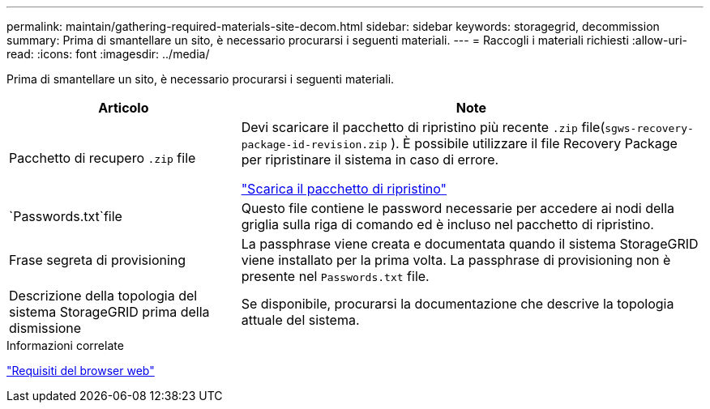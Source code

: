 ---
permalink: maintain/gathering-required-materials-site-decom.html 
sidebar: sidebar 
keywords: storagegrid, decommission 
summary: Prima di smantellare un sito, è necessario procurarsi i seguenti materiali. 
---
= Raccogli i materiali richiesti
:allow-uri-read: 
:icons: font
:imagesdir: ../media/


[role="lead"]
Prima di smantellare un sito, è necessario procurarsi i seguenti materiali.

[cols="1a,2a"]
|===
| Articolo | Note 


 a| 
Pacchetto di recupero `.zip` file
 a| 
Devi scaricare il pacchetto di ripristino più recente `.zip` file(`sgws-recovery-package-id-revision.zip` ).  È possibile utilizzare il file Recovery Package per ripristinare il sistema in caso di errore.

link:downloading-recovery-package.html["Scarica il pacchetto di ripristino"]



 a| 
`Passwords.txt`file
 a| 
Questo file contiene le password necessarie per accedere ai nodi della griglia sulla riga di comando ed è incluso nel pacchetto di ripristino.



 a| 
Frase segreta di provisioning
 a| 
La passphrase viene creata e documentata quando il sistema StorageGRID viene installato per la prima volta.  La passphrase di provisioning non è presente nel `Passwords.txt` file.



 a| 
Descrizione della topologia del sistema StorageGRID prima della dismissione
 a| 
Se disponibile, procurarsi la documentazione che descrive la topologia attuale del sistema.

|===
.Informazioni correlate
link:../admin/web-browser-requirements.html["Requisiti del browser web"]
